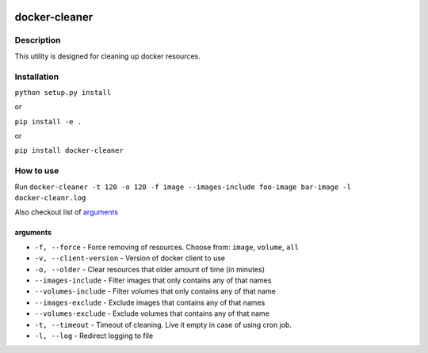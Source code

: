 |language| |license|

==============
docker-cleaner
==============

Description
~~~~~~~~~~~

This utility is designed for cleaning up docker resources.

Installation
~~~~~~~~~~~~

``python setup.py install``

or

``pip install -e .``

or

``pip install docker-cleaner``

How to use
~~~~~~~~~~

Run ``docker-cleaner -t 120 -o 120 -f image --images-include foo-image bar-image -l docker-cleanr.log``

Also checkout list of `arguments`_

arguments
^^^^^^^^^

* ``-f, --force`` - Force removing of resources. Choose from: ``image``, ``volume``, ``all``
* ``-v, --client-version`` - Version of docker client to use
* ``-o, --older`` - Clear resources that older amount of time (in minutes)
* ``--images-include`` - Filter images that only contains any of that names
* ``--volumes-include`` - Filter volumes that only contains any of that name
* ``--images-exclude`` - Exclude images that contains any of that names
* ``--volumes-exclude`` - Exclude volumes that contains any of that name
* ``-t, --timeout`` - Timeout of cleaning. Live it empty in case of using cron job.
* ``-l, --log`` - Redirect logging to file

.. |language| image:: https://img.shields.io/badge/language-python-blue.svg
.. |license| image:: https://img.shields.io/badge/license-Apache%202-blue.svg


